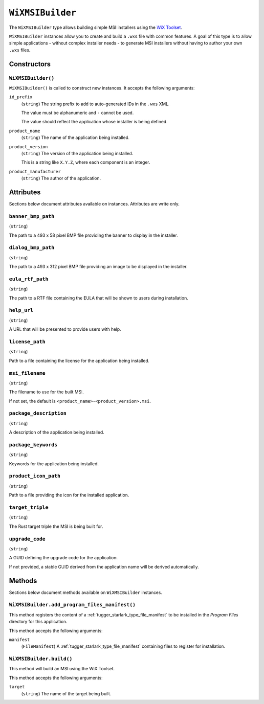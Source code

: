 .. _tugger_starlark_type_wix_msi_builder:

=================
``WiXMSIBuilder``
=================

The ``WiXMSIBuilder`` type allows building simple MSI installers using the
`WiX Toolset <https://wixtoolset.org/>`_.

``WiXMSIBuilder`` instances allow you to create and build a ``.wxs`` file with
common features. A goal of this type is to allow simple applications - without
complex installer needs - to generate MSI installers without having to author
your own ``.wxs`` files.

.. _tugger_starlark_type_wix_msi_builder_constructors:

Constructors
============

``WiXMSIBuilder()``
-------------------

``WiXMSIBuilder()`` is called to construct new instances. It accepts
the following arguments:

``id_prefix``
   (``string``) The string prefix to add to auto-generated IDs in the ``.wxs``
   XML.

   The value must be alphanumeric and ``-`` cannot be used.

   The value should reflect the application whose installer is being
   defined.

``product_name``
   (``string``) The name of the application being installed.

``product_version``
   (``string``) The version of the application being installed.

   This is a string like ``X.Y.Z``, where each component is an integer.

``product_manufacturer``
   (``string``) The author of the application.

.. _tugger_starlark_type_wix_msi_builder_attributes:

Attributes
==========

Sections below document attributes available on instances. Attributes
are write only.

``banner_bmp_path``
-------------------

(``string``)

The path to a 493 x 58 pixel BMP file providing the banner to display in
the installer.

``dialog_bmp_path``
-------------------

(``string``)

The path to a 493 x 312 pixel BMP file providing an image to be displayed in
the installer.

``eula_rtf_path``
-----------------

(``string``)

The path to a RTF file containing the EULA that will be shown to users during
installation.

``help_url``
------------

(``string``)

A URL that will be presented to provide users with help.

``license_path``
----------------

(``string``)

Path to a file containing the license for the application being installed.

``msi_filename``
----------------

(``string``)

The filename to use for the built MSI.

If not set, the default is ``<product_name>-<product_version>.msi``.

``package_description``
-----------------------

(``string``)

A description of the application being installed.

``package_keywords``
--------------------

(``string``)

Keywords for the application being installed.

``product_icon_path``
---------------------

(``string``)

Path to a file providing the icon for the installed application.

``target_triple``
-----------------

(``string``)

The Rust target triple the MSI is being built for.

``upgrade_code``
----------------

(``string``)

A GUID defining the upgrade code for the application.

If not provided, a stable GUID derived from the application name will be
derived automatically.

.. _tugger_starlark_type_wix_msi_builder_methods:

Methods
=======

Sections below document methods available on ``WiXMSIBuilder`` instances.

.. _tugger_starlark_type_wix_msi_builder.add_program_files_manifest:

``WiXMSIBuilder.add_program_files_manifest()``
----------------------------------------------

This method registers the content of a
:ref:`tugger_starlark_type_file_manifest` to be installed in the *Program Files*
directory for this application.

This method accepts the following arguments:

``manifest``
   (``FileManifest``) A :ref:`tugger_starlark_type_file_manifest` containing files
   to register for installation.


.. _tugger_starlark_type_wix_msi_builder.build:

``WiXMSIBuilder.build()``
-------------------------

This method will build an MSI using the WiX Toolset.

This method accepts the following arguments:

``target``
   (``string``) The name of the target being built.
